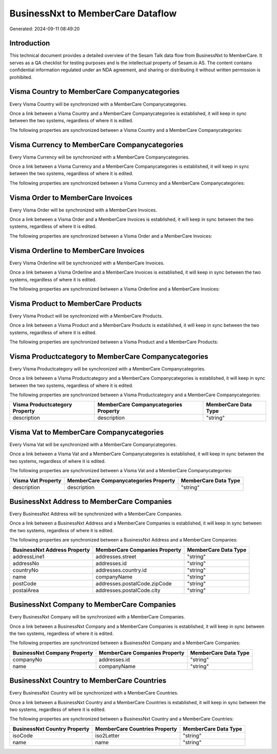 ==================================
BusinessNxt to MemberCare Dataflow
==================================

Generated: 2024-09-11 08:49:20

Introduction
------------

This technical document provides a detailed overview of the Sesam Talk data flow from BusinessNxt to MemberCare. It serves as a QA checklist for testing purposes and is the intellectual property of Sesam.io AS. The content contains confidential information regulated under an NDA agreement, and sharing or distributing it without written permission is prohibited.

Visma Country to MemberCare Companycategories
---------------------------------------------
Every Visma Country will be synchronized with a MemberCare Companycategories.

Once a link between a Visma Country and a MemberCare Companycategories is established, it will keep in sync between the two systems, regardless of where it is edited.

The following properties are synchronized between a Visma Country and a MemberCare Companycategories:

.. list-table::
   :header-rows: 1

   * - Visma Country Property
     - MemberCare Companycategories Property
     - MemberCare Data Type


Visma Currency to MemberCare Companycategories
----------------------------------------------
Every Visma Currency will be synchronized with a MemberCare Companycategories.

Once a link between a Visma Currency and a MemberCare Companycategories is established, it will keep in sync between the two systems, regardless of where it is edited.

The following properties are synchronized between a Visma Currency and a MemberCare Companycategories:

.. list-table::
   :header-rows: 1

   * - Visma Currency Property
     - MemberCare Companycategories Property
     - MemberCare Data Type


Visma Order to MemberCare Invoices
----------------------------------
Every Visma Order will be synchronized with a MemberCare Invoices.

Once a link between a Visma Order and a MemberCare Invoices is established, it will keep in sync between the two systems, regardless of where it is edited.

The following properties are synchronized between a Visma Order and a MemberCare Invoices:

.. list-table::
   :header-rows: 1

   * - Visma Order Property
     - MemberCare Invoices Property
     - MemberCare Data Type


Visma Orderline to MemberCare Invoices
--------------------------------------
Every Visma Orderline will be synchronized with a MemberCare Invoices.

Once a link between a Visma Orderline and a MemberCare Invoices is established, it will keep in sync between the two systems, regardless of where it is edited.

The following properties are synchronized between a Visma Orderline and a MemberCare Invoices:

.. list-table::
   :header-rows: 1

   * - Visma Orderline Property
     - MemberCare Invoices Property
     - MemberCare Data Type


Visma Product to MemberCare Products
------------------------------------
Every Visma Product will be synchronized with a MemberCare Products.

Once a link between a Visma Product and a MemberCare Products is established, it will keep in sync between the two systems, regardless of where it is edited.

The following properties are synchronized between a Visma Product and a MemberCare Products:

.. list-table::
   :header-rows: 1

   * - Visma Product Property
     - MemberCare Products Property
     - MemberCare Data Type


Visma Productcategory to MemberCare Companycategories
-----------------------------------------------------
Every Visma Productcategory will be synchronized with a MemberCare Companycategories.

Once a link between a Visma Productcategory and a MemberCare Companycategories is established, it will keep in sync between the two systems, regardless of where it is edited.

The following properties are synchronized between a Visma Productcategory and a MemberCare Companycategories:

.. list-table::
   :header-rows: 1

   * - Visma Productcategory Property
     - MemberCare Companycategories Property
     - MemberCare Data Type
   * - description
     - description
     - "string"


Visma Vat to MemberCare Companycategories
-----------------------------------------
Every Visma Vat will be synchronized with a MemberCare Companycategories.

Once a link between a Visma Vat and a MemberCare Companycategories is established, it will keep in sync between the two systems, regardless of where it is edited.

The following properties are synchronized between a Visma Vat and a MemberCare Companycategories:

.. list-table::
   :header-rows: 1

   * - Visma Vat Property
     - MemberCare Companycategories Property
     - MemberCare Data Type
   * - description
     - description
     - "string"


BusinessNxt Address to MemberCare Companies
-------------------------------------------
Every BusinessNxt Address will be synchronized with a MemberCare Companies.

Once a link between a BusinessNxt Address and a MemberCare Companies is established, it will keep in sync between the two systems, regardless of where it is edited.

The following properties are synchronized between a BusinessNxt Address and a MemberCare Companies:

.. list-table::
   :header-rows: 1

   * - BusinessNxt Address Property
     - MemberCare Companies Property
     - MemberCare Data Type
   * - addressLine1
     - addresses.street
     - "string"
   * - addressNo
     - addresses.id
     - "string"
   * - countryNo
     - addresses.country.id
     - "string"
   * - name
     - companyName
     - "string"
   * - postCode
     - addresses.postalCode.zipCode
     - "string"
   * - postalArea
     - addresses.postalCode.city
     - "string"


BusinessNxt Company to MemberCare Companies
-------------------------------------------
Every BusinessNxt Company will be synchronized with a MemberCare Companies.

Once a link between a BusinessNxt Company and a MemberCare Companies is established, it will keep in sync between the two systems, regardless of where it is edited.

The following properties are synchronized between a BusinessNxt Company and a MemberCare Companies:

.. list-table::
   :header-rows: 1

   * - BusinessNxt Company Property
     - MemberCare Companies Property
     - MemberCare Data Type
   * - companyNo
     - addresses.id
     - "string"
   * - name
     - companyName
     - "string"


BusinessNxt Country to MemberCare Countries
-------------------------------------------
Every BusinessNxt Country will be synchronized with a MemberCare Countries.

Once a link between a BusinessNxt Country and a MemberCare Countries is established, it will keep in sync between the two systems, regardless of where it is edited.

The following properties are synchronized between a BusinessNxt Country and a MemberCare Countries:

.. list-table::
   :header-rows: 1

   * - BusinessNxt Country Property
     - MemberCare Countries Property
     - MemberCare Data Type
   * - isoCode
     - iso2Letter
     - "string"
   * - name
     - name
     - "string"

